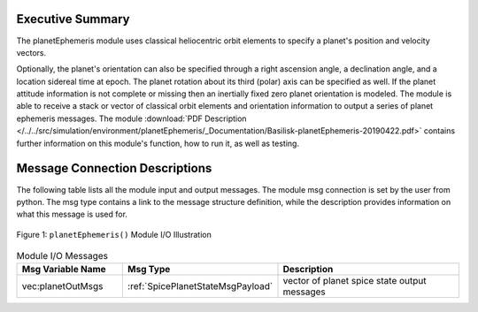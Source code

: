 Executive Summary
-----------------

The planetEphemeris module uses classical heliocentric orbit elements to specify a planet's
position and velocity vectors.

Optionally, the planet's orientation can also be specified through a right ascension angle, a declination angle, and a location sidereal time at epoch.  The planet rotation about its third (polar) axis can be specified as well.  If the planet attitude information is not complete or missing then an inertially fixed zero planet orientation is modeled.  The module is able to receive a stack or vector of classical orbit elements and orientation information to output a series of planet ephemeris messages. The module
:download:`PDF Description </../../src/simulation/environment/planetEphemeris/_Documentation/Basilisk-planetEphemeris-20190422.pdf>`
contains further information on this module's function, how to run it, as well as testing.

Message Connection Descriptions
-------------------------------
The following table lists all the module input and output messages.  The module msg connection is set by the
user from python.  The msg type contains a link to the message structure definition, while the description
provides information on what this message is used for.

.. _ModuleIO_Planet_Ephemeris:
.. figure:: /../../src/simulation/environment/planetEphemeris/_Documentation/Images/planetEphemerisIO.svg
    :align: center

    Figure 1: ``planetEphemeris()`` Module I/O Illustration


.. list-table:: Module I/O Messages
    :widths: 25 25 50
    :header-rows: 1

    * - Msg Variable Name
      - Msg Type
      - Description
    * - vec:planetOutMsgs
      - :ref:`SpicePlanetStateMsgPayload`
      - vector of planet spice state output messages


